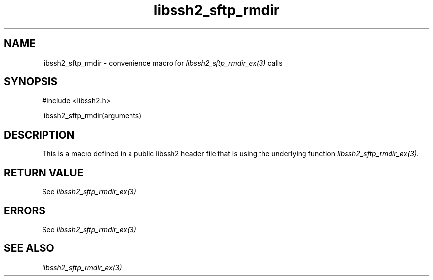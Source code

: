 .\" $Id: template.3,v 1.4 2007/06/13 16:41:33 jehousley Exp $
.\"
.TH libssh2_sftp_rmdir 3 "20 Feb 2010" "libssh2 1.2.4" "libssh2 manual"
.SH NAME
libssh2_sftp_rmdir - convenience macro for \fIlibssh2_sftp_rmdir_ex(3)\fP calls
.SH SYNOPSIS
#include <libssh2.h>

libssh2_sftp_rmdir(arguments)

.SH DESCRIPTION
This is a macro defined in a public libssh2 header file that is using the
underlying function \fIlibssh2_sftp_rmdir_ex(3)\fP.
.SH RETURN VALUE
See \fIlibssh2_sftp_rmdir_ex(3)\fP
.SH ERRORS
See \fIlibssh2_sftp_rmdir_ex(3)\fP
.SH SEE ALSO
.BR \fIlibssh2_sftp_rmdir_ex(3)\fP
